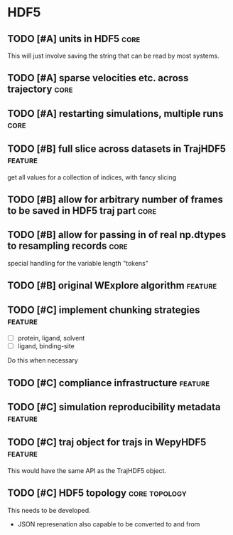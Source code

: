 * HDF5

** TODO [#A] units in HDF5                                             :core:

This will just involve saving the string that can be read by most systems.

** TODO [#A] sparse velocities etc. across trajectory                  :core:
** TODO [#A] restarting simulations, multiple runs                     :core:

** TODO [#B] full slice across datasets in TrajHDF5                 :feature:

get all values for a collection of indices, with fancy slicing

** TODO [#B] allow for arbitrary number of frames to be saved in HDF5 traj part :core:


** TODO [#B] allow for passing in of real np.dtypes to resampling records :core:

special handling for the variable length "tokens"

** TODO [#B] original WExplore algorithm                            :feature:
** TODO [#C] implement chunking strategies                          :feature:

- [ ] protein, ligand, solvent
- [ ] ligand, binding-site

Do this when necessary

** TODO [#C] compliance infrastructure                              :feature:

** TODO [#C] simulation reproducibility metadata                    :feature:

** TODO [#C] traj object for trajs in WepyHDF5                      :feature:

This would have the same API as the TrajHDF5 object.

** TODO [#C] HDF5 topology                                    :core:topology:

This needs to be developed.
- JSON represenation also capable to be converted to and from

